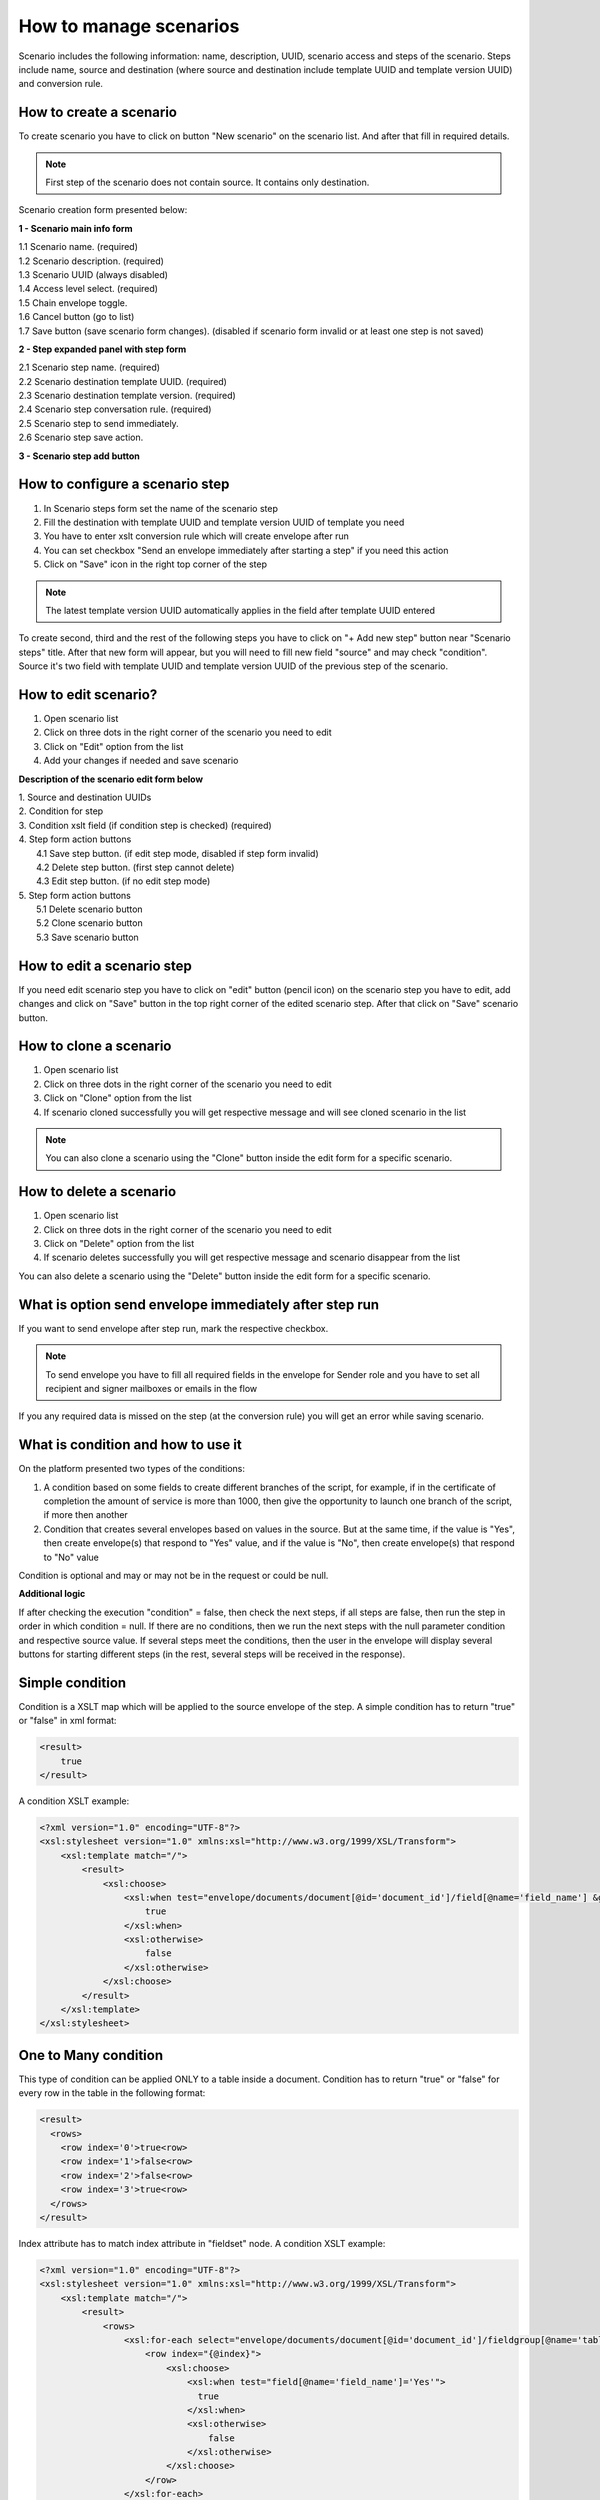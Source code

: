 .. _scenario-management:

=======================
How to manage scenarios
=======================

Scenario includes the following information: name, description, UUID, scenario access and steps of the scenario. Steps include name, source and destination (where source and destination include template UUID and template version UUID) and conversion rule.

How to create a scenario
========================

To create scenario you have to click on button "New scenario" on the scenario list. And after that fill in required details.

.. note:: First step of the scenario does not contain source. It contains only destination.

Scenario creation form presented below:

.. image:: ../pic_scenario/scenario-create.png
   :width: 600
   :align: center

**1 - Scenario main info form**

|    1.1 Scenario name. (required)
|    1.2 Scenario description. (required)
|    1.3 Scenario UUID (always disabled)
|    1.4 Access level select. (required)
|    1.5 Chain envelope toggle.
|    1.6 Cancel button (go to list)
|    1.7 Save button (save scenario form changes). (disabled if scenario form invalid or at least one step is not saved)

**2 - Step expanded panel with step form**

|    2.1 Scenario step name. (required)
|    2.2 Scenario destination template UUID. (required)
|    2.3 Scenario destination template version. (required)
|    2.4 Scenario step conversation rule. (required)
|    2.5 Scenario step to send immediately.
|    2.6 Scenario step save action.

**3 - Scenario step add button**  

How to configure a scenario step
================================

1. In Scenario steps form set the name of the scenario step
2. Fill the destination with template UUID and template version UUID of template you need
3. You have to enter xslt conversion rule which will create envelope after run
4. You can set checkbox "Send an envelope immediately after starting a step" if you need this action
5. Click on "Save" icon in the right top corner of the step

.. note:: The latest template version UUID automatically applies in the field after template UUID entered

To create second, third and the rest of the following steps you have to click on "+ Add new step" button near "Scenario steps" title. After that new form will appear, but you will need to fill new field "source" and may check "condition". Source it's two field with template UUID and template version UUID of the previous step of the scenario.

How to edit scenario?
=====================

1. Open scenario list
2. Click on three dots in the right corner of the scenario you need to edit
3. Click on "Edit" option from the list
4. Add your changes if needed and save scenario

**Description of the scenario edit form below**

.. image:: ../pic_scenario/scenario-edit.png
   :width: 600
   :align: center

| 1. Source and destination UUIDs
| 2. Condition for step
| 3. Condition xslt field (if condition step is checked) (required)
| 4. Step form action buttons
|     4.1 Save step button. (if edit step mode, disabled if step form invalid)
|     4.2 Delete step button. (first step cannot delete)
|     4.3 Edit step button. (if no edit step mode)
| 5. Step form action buttons
|     5.1 Delete scenario button
|     5.2 Clone scenario button
|     5.3 Save scenario button

How to edit a scenario step
===========================

If you need edit scenario step you have to click on "edit" button (pencil icon) on the scenario step you have to edit, add changes and click on "Save" button in the top right corner of the edited scenario step. After that click on "Save" scenario button.

How to clone a scenario
=======================

1. Open scenario list
2. Click on three dots in the right corner of the scenario you need to edit
3. Click on "Clone" option from the list
4. If scenario cloned successfully you will get respective message and will see cloned scenario in the list

.. note:: You can also clone a scenario using the "Clone" button inside the edit form for a specific scenario.

How to delete a scenario
========================

1. Open scenario list
2. Click on three dots in the right corner of the scenario you need to edit
3. Click on "Delete" option from the list
4. If scenario deletes successfully you will get respective message and scenario disappear from the list

You can also delete a scenario using the "Delete" button inside the edit form for a specific scenario.

What is option send envelope immediately after step run
=======================================================

If you want to send envelope after step run, mark the respective checkbox.

.. note:: To send envelope you have to fill all required fields in the envelope for Sender role and you have to set all recipient and signer mailboxes or emails in the flow

If you any required data is missed on the step (at the conversion rule) you will get an error while saving scenario.


What is condition and how to use it
===================================

On the platform presented two types of the conditions:

1. A condition based on some fields to create different branches of the script, for example, if in the certificate of completion the amount of service is more than 1000, then give the opportunity to launch one branch of the script, if more then another
2. Condition that creates several envelopes based on values in the source. But at the same time, if the value is "Yes", then create envelope(s) that respond to "Yes" value, and if the value is "No", then create envelope(s) that respond to "No" value


Condition is optional and may or may not be in the request or could be null.

**Additional logic**

If after checking the execution "condition" = false, then check the next steps, if all steps are false, then run the step in order in which condition = null. If there are no conditions, then we run the next steps with the null parameter condition and respective source value. If several steps meet the conditions, then the user in the envelope will display several buttons for starting different steps (in the rest, several steps will be received in the response).

Simple condition
================

Condition is a XSLT map which will be applied to the source envelope of the step. A simple condition has to return "true" or "false" in xml format:

.. code:: xml

    <result>
        true
    </result>

A condition XSLT example:

.. code:: xml

    <?xml version="1.0" encoding="UTF-8"?>
    <xsl:stylesheet version="1.0" xmlns:xsl="http://www.w3.org/1999/XSL/Transform">
        <xsl:template match="/">
            <result>
                <xsl:choose>
                    <xsl:when test="envelope/documents/document[@id='document_id']/field[@name='field_name'] &gt; 0">
                        true
                    </xsl:when>
                    <xsl:otherwise>
                        false
                    </xsl:otherwise>
                </xsl:choose>
            </result>
        </xsl:template>
    </xsl:stylesheet>

One to Many condition
=====================

This type of condition can be applied ONLY to a table inside a document. Condition has to return "true" or "false" for every row in the table in the following format:

.. code:: xml

    <result>
      <rows>
        <row index='0'>true<row>
        <row index='1'>false<row>
        <row index='2'>false<row>
        <row index='3'>true<row>
      </rows>
    </result>

Index attribute has to match index attribute in "fieldset" node. A condition XSLT example:

.. code:: xml

    <?xml version="1.0" encoding="UTF-8"?>
    <xsl:stylesheet version="1.0" xmlns:xsl="http://www.w3.org/1999/XSL/Transform">
        <xsl:template match="/">
            <result>
                <rows>
                    <xsl:for-each select="envelope/documents/document[@id='document_id']/fieldgroup[@name='table_name']/fieldset">
                        <row index="{@index}">
                            <xsl:choose>
                                <xsl:when test="field[@name='field_name']='Yes'">
                                  true
                                </xsl:when>
                                <xsl:otherwise>
                                    false
                                </xsl:otherwise>
                            </xsl:choose>
                        </row>
                    </xsl:for-each>
                </rows>
            </result>
        </xsl:template>
    </xsl:stylesheet>

For every row where result = "true" a new envelope will be created. To provide "xslt" map with a proper row index, this map has to be modified accordingly. The following parameter has to be added:

.. code:: xml

    <xsl:param name="row_index"/>

And it can be used in following way:

.. code:: xml

    <field name="field_name">
        <xsl:value-of select="envelope/documents/document[@id='document_id']/fieldgroup[@name='table_name']/
            fieldset[@index=$row_index]/field[@name='field_name']/@value"/>
    </field>

Attachment re-use
=================

You can re-use attachments uploaded on previous step of scenario. To do that you need to get attachment UUID from source envelope and set it in respective attachment in target envelope.

.. note:: You can not use one attachment with same UUID more than one time in the envelope. Attachment re-use functionality allowed only for envelopes created through scenario functionality

**Source envelope**

Imagine that source envelope looks like example below

.. code:: xml

<envelope templateUuid="bd6c94c9-715f-4611-bcb0-cc4114cff83d" templateVersion="bd6c94c9-715f-4611-bcb0-cc4114cff83d">
	<info>
		<subject>envelope subject</subject>
		<message/>
		<forwarding delegation="true" sharing="true"/>
	</info>
	<flow>
		<roles>
			<role id="e1bcbffa-aed6-4022-baef-40dee2da8cef" mailboxUuid="8dcde243-a918-444a-ac7d-44ac88554769"/>
			<role id="bc749581-1685-4650-8e91-f2c7187d7223" mailboxUuid="8dcde243-a918-444a-ac7d-44ac88554769"/>
		</roles>
	</flow>
    <documents>
		<document id="aa620e04-852b-4ae4-85d4-833f5fdfc79f">
			<field name="File 1" attachmentUuid="5c03bf5e-b2f3-44bb-b313-eb432830189d">zipFileName.zip</field>
		</document>
		<document id="fc246044-bfa5-4224-8329-7656280ac45c">
			<field name="b70d61fa-4805-4e7b-9561-aa1f4f5c653f" attachmentUuid="e3760a4e-4c7b-4323-aa7b-60a4351ba8ef">pdfFileName.pdf</field>
		</document>
	</documents>
</envelope>

**Target conversion rule example**

To re-use envelope attachments from source you can use one of the following constructions below

.. code:: xml

    <?xml version="1.0" encoding="UTF-8"?>
    <xsl:stylesheet version="1.0" xmlns:xsl="http://www.w3.org/1999/XSL/Transform">
        <xsl:template match="/">
            ...
            <field name="File 1">
                <xsl:attribute name="attachmentUuid" select="envelope/documents/document/field[@name='b70d61fa-4805-4e7b-9561-aa1f4f5c653f']/@attachmentUuid"/>
            </field>
            ...
        </xsl:template>
    </xsl:stylesheet>

OR

.. code:: xml

    <?xml version="1.0" encoding="UTF-8"?>
    <xsl:stylesheet version="1.0" xmlns:xsl="http://www.w3.org/1999/XSL/Transform">
        <xsl:template match="/">
            ...
			<xsl:variable name="att1Uuid" select="envelope/documents/document/field[@name='Файл 1']/@attachmentUuid"/>
            <field name="Файл 1" attachmentUuid="{$att1Uuid}"></field>
            ...
        </xsl:template>
    </xsl:stylesheet>
